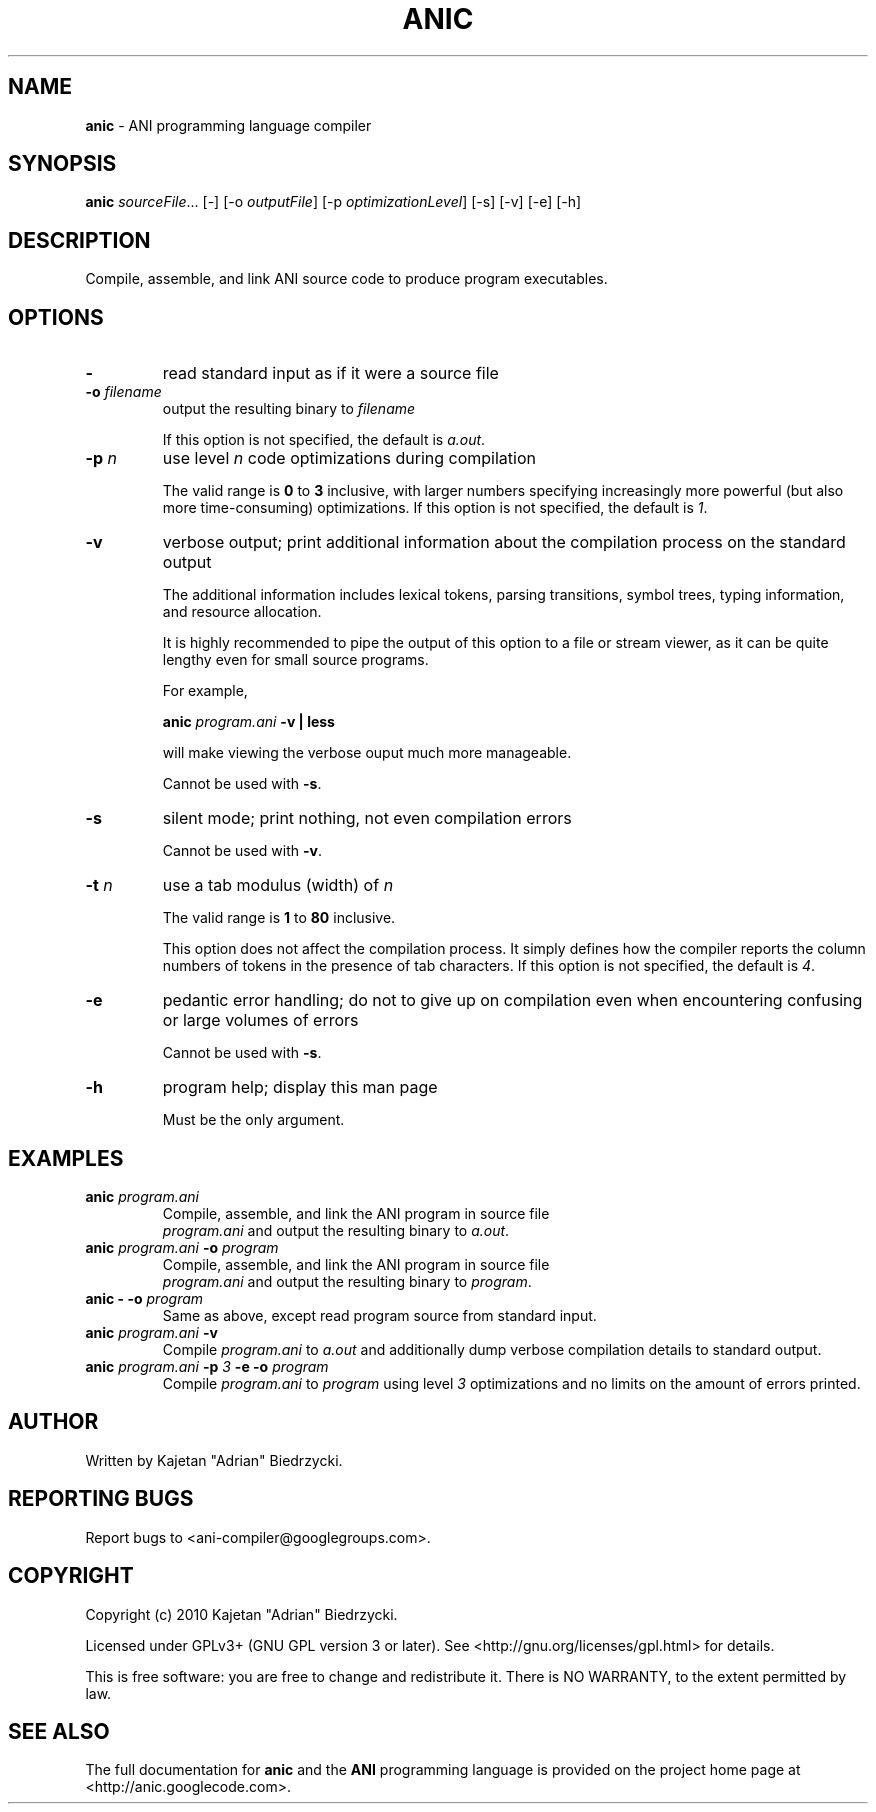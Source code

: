 .TH ANIC "1" "January 2010" "ANI Toolchain" "ANI"
.SH NAME
\fBanic\fR \- ANI programming language compiler
.SH SYNOPSIS
.B anic
\fIsourceFile\fR... [-] [-o \fIoutputFile\fR] [-p \fIoptimizationLevel\fR] [-s] [-v] [-e] [-h]
.SH DESCRIPTION
.PP
Compile, assemble, and link ANI source code to produce program executables.
.SH OPTIONS
.PP
.TP
\fB\-\fR
read standard input as if it were a source file
.TP
\fB\-o \fR\fIfilename\fR
output the resulting binary to \fR\fIfilename\fR
.IP
If this option is not specified, the default is \fIa.out\fR.
.TP
\fB\-p \fR\fIn\fR
use level \fR\fIn\fR code optimizations during compilation
.IP
The valid range is \fB0\fR to \fB3\fR inclusive, with larger numbers specifying increasingly more powerful (but also more time-consuming) optimizations.
If this option is not specified, the default is \fI1\fR.
.TP
\fB\-v\fR
verbose output; print additional information about the compilation process on the standard output
.IP
The additional information includes lexical tokens, parsing transitions, symbol trees, typing information, and resource allocation.
.IP
It is highly recommended to pipe the output of this option to a file or stream viewer, as it can be quite lengthy even for small source programs.
.IP
For example,
.IP
\fBanic \fR\fIprogram.ani\fR\fB \-v | less\fR
.IP
will make viewing the verbose ouput much more manageable.
.IP
Cannot be used with \fB\-s\fR.
.TP
\fB\-s\fR
silent mode; print nothing, not even compilation errors
.IP
Cannot be used with \fB\-v\fR.
.TP
\fB\-t \fR\fIn\fR\fR
use a tab modulus (width) of \fR\fIn\fR
.IP
The valid range is \fB1\fR to \fB80\fR inclusive.
.IP
This option does not affect the compilation process. It simply defines how the compiler reports the column numbers of tokens in the presence of tab characters.
If this option is not specified, the default is \fI4\fR.
.TP
\fB\-e\fR
pedantic error handling; do not to give up on compilation even when encountering confusing or large volumes of errors
.IP
Cannot be used with \fB\-s\fR.
.TP
\fB\-h\fR
program help; display this man page
.IP
Must be the only argument.
.SH EXAMPLES
.TP
\fBanic \fR\fIprogram.ani\fR
Compile, assemble, and link the ANI program in source file
.br
\fIprogram.ani\fR and output the resulting binary to \fIa.out\fR.
.TP
\fBanic \fR\fIprogram.ani\fR\fB \-o \fR\fIprogram\fR
Compile, assemble, and link the ANI program in source file
.br
\fIprogram.ani\fR and output the resulting binary to \fIprogram\fR.
.TP
\fBanic \- \-o \fR\fIprogram\fR
Same as above, except read program source from standard input.
.TP
\fBanic \fR\fIprogram.ani\fR\fB \-v\fR
Compile \fIprogram.ani\fR to \fIa.out\fR and additionally dump verbose compilation details to standard output.
.TP
\fBanic \fR\fIprogram.ani\fR\fB \-p \fR\fI3\fr\fB \-e \-o \fR\fIprogram\fR
Compile \fIprogram.ani\fR to \fIprogram\fR using level \fI3\fR optimizations and no limits on the amount of errors printed.
.SH AUTHOR
Written by Kajetan "Adrian" Biedrzycki.
.SH "REPORTING BUGS"
Report bugs to <ani\-compiler@googlegroups.com>.
.SH COPYRIGHT
Copyright (c) 2010 Kajetan "Adrian" Biedrzycki.
.PP
Licensed under GPLv3+ (GNU GPL version 3 or later). See <http://gnu.org/licenses/gpl.html> for details.
.PP
This is free software: you are free to change and redistribute it.
There is NO WARRANTY, to the extent permitted by law.
.SH "SEE ALSO"
The full documentation for \fBanic\fR and the \fBANI\fR programming language is provided on the project home page at <http://anic.googlecode.com>.

